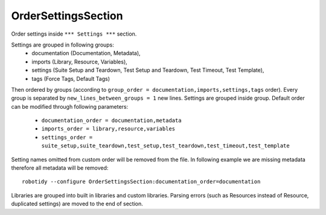 .. _OrderSettingsSection:

OrderSettingsSection
================================

Order settings inside ``*** Settings ***`` section.

Settings are grouped in following groups:
  - documentation (Documentation, Metadata),
  - imports (Library, Resource, Variables),
  - settings (Suite Setup and Teardown, Test Setup and Teardown, Test Timeout, Test Template),
  - tags (Force Tags, Default Tags)

Then ordered by groups (according to ``group_order = documentation,imports,settings,tags`` order). Every
group is separated by ``new_lines_between_groups = 1`` new lines.
Settings are grouped inside group. Default order can be modified through following parameters:
  - ``documentation_order = documentation,metadata``
  - ``imports_order = library,resource,variables``
  - ``settings_order = suite_setup,suite_teardown,test_setup,test_teardown,test_timeout,test_template``

Setting names omitted from custom order will be removed from the file. In following example we are missing metadata
therefore all metadata will be removed::

    robotidy --configure OrderSettingsSection:documentation_order=documentation

Libraries are grouped into built in libraries and custom libraries.
Parsing errors (such as Resources instead of Resource, duplicated settings) are moved to the end of section.